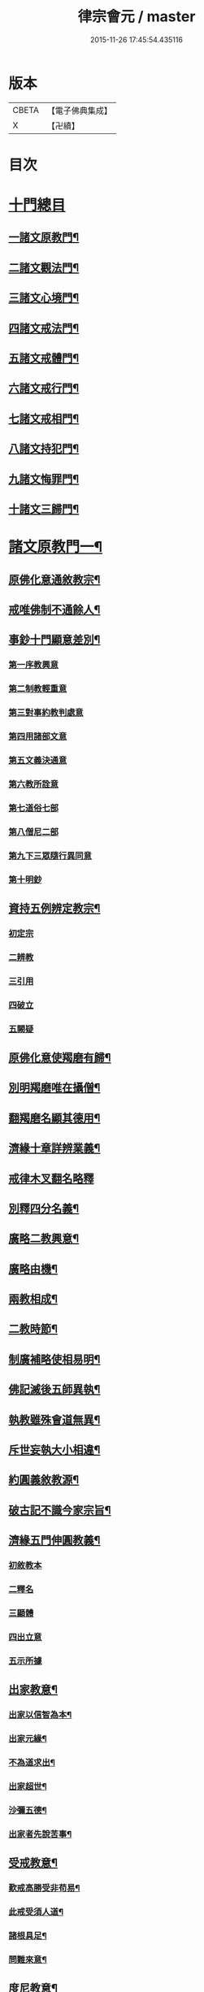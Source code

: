 #+TITLE: 律宗會元 / master
#+DATE: 2015-11-26 17:45:54.435116
* 版本
 |     CBETA|【電子佛典集成】|
 |         X|【卍續】    |

* 目次
* [[file:KR6k0220_001.txt::001-0001a3][十門總目]]
** [[file:KR6k0220_001.txt::001-0001a4][一諸文原教門¶]]
** [[file:KR6k0220_001.txt::001-0001a15][二諸文觀法門¶]]
** [[file:KR6k0220_001.txt::0001b10][三諸文心境門¶]]
** [[file:KR6k0220_001.txt::0001b19][四諸文戒法門¶]]
** [[file:KR6k0220_001.txt::0001c5][五諸文戒體門¶]]
** [[file:KR6k0220_001.txt::0001c16][六諸文戒行門¶]]
** [[file:KR6k0220_001.txt::0002a2][七諸文戒相門¶]]
** [[file:KR6k0220_001.txt::0002a11][八諸文持犯門¶]]
** [[file:KR6k0220_001.txt::0002a23][九諸文悔罪門¶]]
** [[file:KR6k0220_001.txt::0002b7][十諸文三歸門¶]]
* [[file:KR6k0220_001.txt::0002b17][諸文原教門一¶]]
** [[file:KR6k0220_001.txt::0002b18][原佛化意通敘教宗¶]]
** [[file:KR6k0220_001.txt::0003b3][戒唯佛制不通餘人¶]]
** [[file:KR6k0220_001.txt::0003b10][事鈔十門顯意差別¶]]
*** [[file:KR6k0220_001.txt::0003b10][第一序教興意]]
*** [[file:KR6k0220_001.txt::0003c20][第二制教輕重意]]
*** [[file:KR6k0220_001.txt::0004a4][第三對事約教判處意]]
*** [[file:KR6k0220_001.txt::0004a17][第四用諸部文意]]
*** [[file:KR6k0220_001.txt::0004c2][第五文義決通意]]
*** [[file:KR6k0220_001.txt::0004c20][第六教所詮意]]
*** [[file:KR6k0220_001.txt::0005a4][第七道俗七部]]
*** [[file:KR6k0220_001.txt::0005a15][第八僧尼二部]]
*** [[file:KR6k0220_001.txt::0005a22][第九下三眾隨行異同意]]
*** [[file:KR6k0220_001.txt::0005b4][第十明鈔]]
** [[file:KR6k0220_001.txt::0005c24][資持五例辨定教宗¶]]
*** [[file:KR6k0220_001.txt::0006a3][初定宗]]
*** [[file:KR6k0220_001.txt::0006a17][二辨教]]
*** [[file:KR6k0220_001.txt::0006b7][三引用]]
*** [[file:KR6k0220_001.txt::0006b20][四破立]]
*** [[file:KR6k0220_001.txt::0006b24][五闕疑]]
** [[file:KR6k0220_001.txt::0006c7][原佛化意使羯磨有歸¶]]
** [[file:KR6k0220_001.txt::0006c13][別明羯磨唯在攝僧¶]]
** [[file:KR6k0220_001.txt::0006c23][翻羯磨名顯其德用¶]]
** [[file:KR6k0220_001.txt::0007a6][濟緣十章詳辨業義¶]]
** [[file:KR6k0220_001.txt::0007b24][戒律木叉翻名略釋]]
** [[file:KR6k0220_001.txt::0008a15][別釋四分名義¶]]
** [[file:KR6k0220_001.txt::0008b15][廣略二教興意¶]]
** [[file:KR6k0220_001.txt::0008b22][廣略由機¶]]
** [[file:KR6k0220_001.txt::0008c6][兩教相成¶]]
** [[file:KR6k0220_001.txt::0008c14][二教時節¶]]
** [[file:KR6k0220_001.txt::0009a5][制廣補略使相易明¶]]
** [[file:KR6k0220_001.txt::0009a12][佛記滅後五師異執¶]]
** [[file:KR6k0220_001.txt::0009b13][執教雖殊會道無異¶]]
** [[file:KR6k0220_001.txt::0009b24][斥世妄執大小相違¶]]
** [[file:KR6k0220_001.txt::0009c11][約圓義敘教源¶]]
** [[file:KR6k0220_001.txt::0009c20][破古記不識今家宗旨¶]]
** [[file:KR6k0220_001.txt::0010a5][濟緣五門伸圓教義¶]]
*** [[file:KR6k0220_001.txt::0010a5][初敘教本]]
*** [[file:KR6k0220_001.txt::0010a14][二釋名]]
*** [[file:KR6k0220_001.txt::0010a19][三顯體]]
*** [[file:KR6k0220_001.txt::0010b24][四出立意]]
*** [[file:KR6k0220_001.txt::0010c7][五示所據]]
** [[file:KR6k0220_001.txt::0010c16][出家教意¶]]
*** [[file:KR6k0220_001.txt::0010c17][出家以信智為本¶]]
*** [[file:KR6k0220_001.txt::0010c23][出家元緣¶]]
*** [[file:KR6k0220_001.txt::0011b8][不為道求出¶]]
*** [[file:KR6k0220_001.txt::0011b16][出家超世¶]]
*** [[file:KR6k0220_001.txt::0011c4][沙彌五德¶]]
*** [[file:KR6k0220_001.txt::0011c11][出家者先說苦事¶]]
** [[file:KR6k0220_001.txt::0011c20][受戒教意¶]]
*** [[file:KR6k0220_001.txt::0011c21][歎戒高勝受非苟易¶]]
*** [[file:KR6k0220_001.txt::0012a14][此戒受須人道¶]]
*** [[file:KR6k0220_001.txt::0012b6][諸根具足¶]]
*** [[file:KR6k0220_001.txt::0012b17][問難來意¶]]
** [[file:KR6k0220_001.txt::0012c5][度尼教意¶]]
** [[file:KR6k0220_001.txt::0012c23][三衣興意¶]]
** [[file:KR6k0220_001.txt::0013a16][引示功能¶]]
** [[file:KR6k0220_001.txt::0013b8][制斷蚕帛緣起¶]]
** [[file:KR6k0220_001.txt::0013b14][又大教永斷之文¶]]
** [[file:KR6k0220_001.txt::0013c5][舉現事以斥妄行¶]]
** [[file:KR6k0220_001.txt::0013c14][示衣財體如非¶]]
** [[file:KR6k0220_001.txt::0014a10][示敬護法¶]]
** [[file:KR6k0220_001.txt::0014a23][示開制本緣¶]]
** [[file:KR6k0220_001.txt::0014b14][鉢制意¶]]
** [[file:KR6k0220_001.txt::0014c4][坐具教意¶]]
** [[file:KR6k0220_001.txt::0014c16][漉囊教意¶]]
** [[file:KR6k0220_001.txt::0014c23][衣藥受淨總意¶]]
** [[file:KR6k0220_001.txt::0015a14][衣藥說淨教意¶]]
** [[file:KR6k0220_001.txt::0015a24][引大教說淨以斥倚濫¶]]
** [[file:KR6k0220_001.txt::0015b18][結界教意¶]]
** [[file:KR6k0220_001.txt::0015c14][開結淨地意¶]]
** [[file:KR6k0220_001.txt::0016a9][住處開制教意¶]]
** [[file:KR6k0220_001.txt::0016a17][說戒教意¶]]
** [[file:KR6k0220_001.txt::0016b8][安居教意¶]]
** [[file:KR6k0220_001.txt::0016b17][制偏在夏¶]]
** [[file:KR6k0220_001.txt::0016c2][三種安居¶]]
** [[file:KR6k0220_001.txt::0016c10][示一季四月但結三月之意¶]]
** [[file:KR6k0220_001.txt::0016c17][敘律制詞句中須牒治房舍之意¶]]
** [[file:KR6k0220_001.txt::0017a3][示律制自恣教意¶]]
** [[file:KR6k0220_001.txt::0017a10][須制夏末之意¶]]
** [[file:KR6k0220_001.txt::0017a18][示須坐草謙下之意¶]]
** [[file:KR6k0220_001.txt::0017b16][敘滅諍藥病教意¶]]
** [[file:KR6k0220_001.txt::0017b23][列四諍病源¶]]
** [[file:KR6k0220_001.txt::0017c9][再明三諍各生事諍¶]]
** [[file:KR6k0220_001.txt::0017c15][次明七滅為藥¶]]
** [[file:KR6k0220_001.txt::0018a9][詳簡化行二教¶]]
** [[file:KR6k0220_001.txt::0018b16][遮性二戒教意¶]]
** [[file:KR6k0220_001.txt::0018b24][又明遮義通於性戒¶]]
** [[file:KR6k0220_001.txt::0018c9][顯遮性義有輕重¶]]
** [[file:KR6k0220_001.txt::0018c18][通以遮性約道俗分輕重¶]]
** [[file:KR6k0220_001.txt::0018c24][資持示遮性義¶]]
* [[file:KR6k0220_002.txt::002-0019a11][諸文觀法門二]]
** [[file:KR6k0220_002.txt::002-0019a12][出家修道理觀為本¶]]
** [[file:KR6k0220_002.txt::002-0019a21][明上三觀境觀及理¶]]
** [[file:KR6k0220_002.txt::0019b24][小乘三學空慧理行]]
** [[file:KR6k0220_002.txt::0019c24][記文重明境理及教同前資持]]
** [[file:KR6k0220_002.txt::0020a18][大乘三學唯識道行先示戒學¶]]
** [[file:KR6k0220_002.txt::0020b19][大士智圓形行無局¶]]
** [[file:KR6k0220_002.txt::0020c19][次示定慧¶]]
** [[file:KR6k0220_002.txt::0021a7][結略勸依¶]]
** [[file:KR6k0220_002.txt::0021a24][無生理懺隨機三別]]
** [[file:KR6k0220_002.txt::0021b18][性空¶]]
** [[file:KR6k0220_002.txt::0021c3][相空¶]]
** [[file:KR6k0220_002.txt::0021c10][唯識¶]]
** [[file:KR6k0220_002.txt::0022a20][理事相須化制俱遣¶]]
** [[file:KR6k0220_002.txt::0022b22][不淨治貪¶]]
** [[file:KR6k0220_002.txt::0022c13][陰入及界隨機乃分¶]]
** [[file:KR6k0220_002.txt::0022c22][鈔明比丘四儀作觀¶]]
** [[file:KR6k0220_002.txt::0023a8][用觀懲過過起形心¶]]
** [[file:KR6k0220_002.txt::0023a17][初修唯識明了真俗¶]]
** [[file:KR6k0220_002.txt::0023b4][通理達事利鈍由機¶]]
** [[file:KR6k0220_002.txt::0023b12][備明真俗以彰圓行¶]]
** [[file:KR6k0220_002.txt::0023c17][觀身唯識妙融謂實¶]]
** [[file:KR6k0220_002.txt::0023c24][發足行敬須觀真俗¶]]
** [[file:KR6k0220_002.txt::0024a8][顯示圓修遮疑立難¶]]
** [[file:KR6k0220_002.txt::0024a24][達理觀空禮敬中最¶]]
** [[file:KR6k0220_002.txt::0024b11][引古七禮顯觀有無¶]]
** [[file:KR6k0220_002.txt::0025b2][安住正觀發菩提心¶]]
** [[file:KR6k0220_002.txt::0025b16][三乘所修無越二空¶]]
** [[file:KR6k0220_002.txt::0025c2][釋法四依¶]]
** [[file:KR6k0220_002.txt::0026a6][遣障淨心則見佛性¶]]
** [[file:KR6k0220_002.txt::0026a17][大小賢聖先修五停¶]]
** [[file:KR6k0220_002.txt::0026b3][觀身心相知妄求真¶]]
** [[file:KR6k0220_002.txt::0026b20][詳言結使修觀除障¶]]
** [[file:KR6k0220_002.txt::0026c13][示十八界為所觀境¶]]
** [[file:KR6k0220_002.txt::0026c22][達有即空常修有行¶]]
** [[file:KR6k0220_002.txt::0027a9][菩薩觀成智用無滯¶]]
** [[file:KR6k0220_002.txt::0027a18][釋諦緣度示輪迴本¶]]
** [[file:KR6k0220_002.txt::0027b16][欲見佛性略說十種¶]]
** [[file:KR6k0220_002.txt::0028a2][示佛果智顯能觀體¶]]
** [[file:KR6k0220_002.txt::0028a12][靈芝觀經疏明淨土觀法¶]]
*** [[file:KR6k0220_002.txt::0028a13][欲知觀妙先顯教圓¶]]
*** [[file:KR6k0220_002.txt::0028a24][示觀經宗旨]]
*** [[file:KR6k0220_002.txt::0028b15][因明理事一如¶]]
*** [[file:KR6k0220_002.txt::0028b24][正明用觀]]
*** [[file:KR6k0220_002.txt::0028c19][示諸文總觀諸法¶]]
*** [[file:KR6k0220_002.txt::0029a8][通辯一代觀法¶]]
*** [[file:KR6k0220_002.txt::0029a19][詳辯觀心觀佛¶]]
* [[file:KR6k0220_002.txt::0029b19][諸文心境門第三¶]]
** [[file:KR6k0220_002.txt::0029b20][先示二宗依成宗示能緣心¶]]
** [[file:KR6k0220_002.txt::0029c2][又示戒境¶]]
** [[file:KR6k0220_002.txt::0030a3][決戒防過未非緣境通三世¶]]
** [[file:KR6k0220_002.txt::0030a18][依多宗示心境¶]]
** [[file:KR6k0220_002.txt::0030b4][戒須徧境¶]]
** [[file:KR6k0220_002.txt::0030b21][約境明戒量¶]]
** [[file:KR6k0220_002.txt::0030c24][示受前䇿導意¶]]
** [[file:KR6k0220_002.txt::0031a22][示緣境大意¶]]
** [[file:KR6k0220_002.txt::0031b8][正示境量顯戒法之廣¶]]
** [[file:KR6k0220_002.txt::0031c4][引證戒量之廣¶]]
** [[file:KR6k0220_002.txt::0031c14][正示發心¶]]
** [[file:KR6k0220_002.txt::0032a24][舉況結勸令識心分齊¶]]
** [[file:KR6k0220_002.txt::0032b15][決發大心違教限之疑¶]]
** [[file:KR6k0220_002.txt::0032c8][囑受者須明心境及法¶]]
** [[file:KR6k0220_002.txt::0032c17][嘆戒法囑受者用心¶]]
** [[file:KR6k0220_002.txt::0032c22][羯磨前總示戒法令發上心¶]]
** [[file:KR6k0220_002.txt::0033a4][教開廣身心容納戒法¶]]
** [[file:KR6k0220_002.txt::0033a16][三羯磨前切要提示之語¶]]
* [[file:KR6k0220_002.txt::0033b10][諸文戒法門第四¶]]
** [[file:KR6k0220_002.txt::0033b11][四科之前敘意總列¶]]
** [[file:KR6k0220_002.txt::0033c19][戒法體相¶]]
** [[file:KR6k0220_002.txt::0034a4][示戒法功力¶]]
** [[file:KR6k0220_002.txt::0034a15][又列示諸義¶]]
** [[file:KR6k0220_002.txt::0034b18][約總相嘆戒法¶]]
** [[file:KR6k0220_002.txt::0034b23][撮略諸文以歎戒法¶]]
** [[file:KR6k0220_002.txt::0034c10][五乘之本並由戒法¶]]
** [[file:KR6k0220_002.txt::0034c16][三寶住持全由戒法¶]]
** [[file:KR6k0220_002.txt::0034c22][詳示戒法住持之相¶]]
** [[file:KR6k0220_002.txt::0035a4][佛在世時偏弘戒法¶]]
** [[file:KR6k0220_002.txt::0035a11][喻顯戒法¶]]
** [[file:KR6k0220_002.txt::0035a14][鈔以喻明記約法合¶]]
** [[file:KR6k0220_002.txt::0035b12][示戒法優劣¶]]
** [[file:KR6k0220_002.txt::0035c18][論重受¶]]
*** [[file:KR6k0220_002.txt::0035c19][有宗不立重受¶]]
*** [[file:KR6k0220_002.txt::0036a12][空宗許重受¶]]
*** [[file:KR6k0220_002.txt::0036c2][此土受戒元始大僧受緣¶]]
*** [[file:KR6k0220_002.txt::0036c22][尼眾受緣¶]]
* [[file:KR6k0220_002.txt::0037a14][諸文戒體門第五¶]]
** [[file:KR6k0220_002.txt::0037a15][約能領心明體¶]]
** [[file:KR6k0220_002.txt::0037b5][通辨作無作¶]]
** [[file:KR6k0220_002.txt::0037b19][的示法體警於行者¶]]
** [[file:KR6k0220_002.txt::0037c4][先示空有所計深淺¶]]
** [[file:KR6k0220_002.txt::0037c22][通依諸論辨定名體¶]]
** [[file:KR6k0220_002.txt::0038a5][先依本宗假名出體作戒體¶]]
** [[file:KR6k0220_002.txt::0038c5][無作體¶]]
** [[file:KR6k0220_002.txt::0038c24][引證非心]]
** [[file:KR6k0220_002.txt::0039a14][引證非色¶]]
** [[file:KR6k0220_002.txt::0039a22][通證非二¶]]
** [[file:KR6k0220_002.txt::0039b3][以作戒立色難¶]]
** [[file:KR6k0220_002.txt::0039c2][次依實法假宗出作無作體¶]]
** [[file:KR6k0220_002.txt::0041a15][次列當世異執¶]]
** [[file:KR6k0220_002.txt::0041c7][立正義¶]]
** [[file:KR6k0220_002.txt::0041c18][有宗先□□示體¶]]
** [[file:KR6k0220_002.txt::0042a6][疏引律顯正¶]]
** [[file:KR6k0220_002.txt::0042a24][斥前諸說¶]]
** [[file:KR6k0220_002.txt::0042b19][假宗¶]]
** [[file:KR6k0220_002.txt::0044c11][二戒先後¶]]
** [[file:KR6k0220_002.txt::0044c24][八種無作¶]]
** [[file:KR6k0220_002.txt::0045b8][僧體¶]]
** [[file:KR6k0220_002.txt::0046a15][羯磨體¶]]
** [[file:KR6k0220_002.txt::0046a22][界體¶]]
* [[file:KR6k0220_003.txt::003-0046b15][諸文戒行門第六¶]]
** [[file:KR6k0220_003.txt::003-0046b16][依體起修名為戒行¶]]
** [[file:KR6k0220_003.txt::0046c6][約喻顯明受隨二戒¶]]
** [[file:KR6k0220_003.txt::0046c14][受已示持(壇上說相須先誦此一段)¶]]
** [[file:KR6k0220_003.txt::0047a2][受隨二能趣果優劣¶]]
** [[file:KR6k0220_003.txt::0047b4][以圓融會即小是大¶]]
** [[file:KR6k0220_003.txt::0047b13][記釋上文先示來意¶]]
** [[file:KR6k0220_003.txt::0047c5][重點即字的顯祖懷¶]]
** [[file:KR6k0220_003.txt::0047c9][重決一異顯無偏局¶]]
** [[file:KR6k0220_003.txt::0048a5][囑以惠持為成出離¶]]
** [[file:KR6k0220_003.txt::0048a23][唯修事福非出離道¶]]
** [[file:KR6k0220_003.txt::0048b12][立圓指據教有所憑¶]]
** [[file:KR6k0220_003.txt::0048c21][立圓濫宗釋疑防難¶]]
** [[file:KR6k0220_003.txt::0049c4][辨燒身指大小相違¶]]
** [[file:KR6k0220_003.txt::0050a2][持之則益毀之則損¶]]
** [[file:KR6k0220_003.txt::0050a14][身是法聚可得自輕¶]]
** [[file:KR6k0220_003.txt::0050b15][憶體攝持須先秉志¶]]
** [[file:KR6k0220_003.txt::0050c17][出家過惡與俗不同¶]]
** [[file:KR6k0220_003.txt::0051a4][起過之本應先觀察¶]]
** [[file:KR6k0220_003.txt::0051b3][五人持律佛法住世¶]]
** [[file:KR6k0220_003.txt::0051b11][戒即是佛體德同故¶]]
** [[file:KR6k0220_003.txt::0051b23][律制雜學以妨正業¶]]
** [[file:KR6k0220_003.txt::0051c17][解行無實反輕戒律¶]]
** [[file:KR6k0220_003.txt::0052b13][心未涉道濫倚聖言¶]]
** [[file:KR6k0220_003.txt::0052b24][五邪四邪並非正命]]
** [[file:KR6k0220_003.txt::0052c9][八財不淨長貪壞道¶]]
** [[file:KR6k0220_003.txt::0053a20][食是道緣制無自局¶]]
** [[file:KR6k0220_003.txt::0053b2][勸廣開懷利隨道擁¶]]
** [[file:KR6k0220_003.txt::0053b21][惡行汙家破戒廢道¶]]
* [[file:KR6k0220_003.txt::0053c13][諸文戒相文第七¶]]
** [[file:KR6k0220_003.txt::0053c14][約行明相¶]]
** [[file:KR6k0220_003.txt::0053c19][約法列相先敘列意¶]]
** [[file:KR6k0220_003.txt::0054a4][正明列相¶]]
** [[file:KR6k0220_003.txt::0054a20][次決篇聚五七不同¶]]
** [[file:KR6k0220_003.txt::0054b12][示僧尼戒相廣略¶]]
** [[file:KR6k0220_003.txt::0054b20][更推三性為列相本¶]]
* [[file:KR6k0220_003.txt::0055a11][諸文持犯門第八¶]]
** [[file:KR6k0220_003.txt::0055a12][律行雖廣持犯為宗¶]]
** [[file:KR6k0220_003.txt::0055a24][止作持犯先釋其名]]
** [[file:KR6k0220_003.txt::0055b20][示持犯體先出古義¶]]
** [[file:KR6k0220_003.txt::0055c5][次立今義先示能體¶]]
** [[file:KR6k0220_003.txt::0055c20][所持犯體先示制聽¶]]
** [[file:KR6k0220_003.txt::0056a8][正出體狀¶]]
*** [[file:KR6k0220_003.txt::0056a9][止持制門善惡事法¶]]
*** [[file:KR6k0220_003.txt::0056b7][止持聽門唯善事法¶]]
*** [[file:KR6k0220_003.txt::0056b14][作持制門亦唯據善¶]]
*** [[file:KR6k0220_003.txt::0056c3][作持聽門事法局善¶]]
*** [[file:KR6k0220_003.txt::0056c7][通明止作容皆迷忘¶]]
*** [[file:KR6k0220_003.txt::0056c14][二犯體狀飜持可明¶]]
*** [[file:KR6k0220_003.txt::0056c19][斥古定體妄濫無歸¶]]
*** [[file:KR6k0220_003.txt::0057a21][大論持犯通別分二¶]]
*** [[file:KR6k0220_003.txt::0057b6][心用教行二双持犯¶]]
*** [[file:KR6k0220_003.txt::0057c4][止作持犯成就處所¶]]
*** [[file:KR6k0220_003.txt::0057c18][次示行心成就四行¶]]
*** [[file:KR6k0220_003.txt::0058a10][又明三業成就四行¶]]
*** [[file:KR6k0220_003.txt::0058a14][上對身口次就意論¶]]
*** [[file:KR6k0220_003.txt::0058b12][止作二心有通有塞¶]]
*** [[file:KR6k0220_003.txt::0058c15][心行持犯有漸有頓¶]]
*** [[file:KR6k0220_003.txt::0059a3][止犯一位別明漸頓¶]]
*** [[file:KR6k0220_003.txt::0059a14][不學無知罪有輕重¶]]
*** [[file:KR6k0220_003.txt::0059a20][不學無知約教行根¶]]
*** [[file:KR6k0220_003.txt::0059b16][持犯優劣約法位論¶]]
*** [[file:KR6k0220_003.txt::0059c23][不學無知對學不學人有開有結¶]]
*** [[file:KR6k0220_003.txt::0060a5][學不學人各有三品并詳示不學無知開結之異¶]]
*** [[file:KR6k0220_003.txt::0060b10][二九句法略示總義¶]]
*** [[file:KR6k0220_003.txt::0060b17][復示事法及犯名義¶]]
*** [[file:KR6k0220_003.txt::0060b24][不學無知事開犯結¶]]
*** [[file:KR6k0220_003.txt::0060c7][遮性二戒二難否¶]]
* [[file:KR6k0220_003.txt::0060c14][諸文懺悔門第九¶]]
** [[file:KR6k0220_003.txt::0060c15][有犯雖懺無宜自拒¶]]
** [[file:KR6k0220_003.txt::0061a14][推罪因起生媿興治¶]]
** [[file:KR6k0220_003.txt::0061b23][定不定業可不可懺¶]]
** [[file:KR6k0220_003.txt::0061c15][化制業惑理事伏滅¶]]
** [[file:KR6k0220_003.txt::0062b8][窮究罪源理事行懺¶]]
** [[file:KR6k0220_003.txt::0063a13][理事相須行者正要¶]]
** [[file:KR6k0220_003.txt::0063a24][斥世行懺棄制取化¶]]
** [[file:KR6k0220_003.txt::0063b5][大小所明滅否之相¶]]
** [[file:KR6k0220_003.txt::0063b19][犯重開懺不足僧數¶]]
** [[file:KR6k0220_003.txt::0064a4][論犯重罪有戒無戒¶]]
** [[file:KR6k0220_003.txt::0064b2][因明重犯空有計異¶]]
* [[file:KR6k0220_003.txt::0064b11][諸文三歸門第十¶]]
**** [[file:KR6k0220_003.txt::0064b12][歸敬興意¶]]
**** [[file:KR6k0220_003.txt::0064c7][述情歸敬¶]]
**** [[file:KR6k0220_003.txt::0064c24][示受歸意]]
**** [[file:KR6k0220_003.txt::0065a12][三寶被世之益¶]]
**** [[file:KR6k0220_003.txt::0065a21][求歸本意¶]]
**** [[file:KR6k0220_003.txt::0065b7][求歸功益¶]]
**** [[file:KR6k0220_003.txt::0065b24][三歸所發業體¶]]
**** [[file:KR6k0220_003.txt::0065c11][別解三寶名義¶]]
**** [[file:KR6k0220_003.txt::0066a16][列示三寶名相¶]]
**** [[file:KR6k0220_003.txt::0066b13][略示四種體相¶]]
**** [[file:KR6k0220_003.txt::0066b21][行宗釋理體¶]]
**** [[file:KR6k0220_003.txt::0066c5][揀境勝劣¶]]
**** [[file:KR6k0220_003.txt::0066c12][廣列四種體相¶]]
**** [[file:KR6k0220_003.txt::0067b6][明理寶功高歸之益大¶]]
**** [[file:KR6k0220_003.txt::0067b23][理寶常住隨相皆是¶]]
**** [[file:KR6k0220_003.txt::0067c5][理寶常故滅而復興¶]]
* 卷
** [[file:KR6k0220_001.txt][律宗會元 1]]
** [[file:KR6k0220_002.txt][律宗會元 2]]
** [[file:KR6k0220_003.txt][律宗會元 3]]
